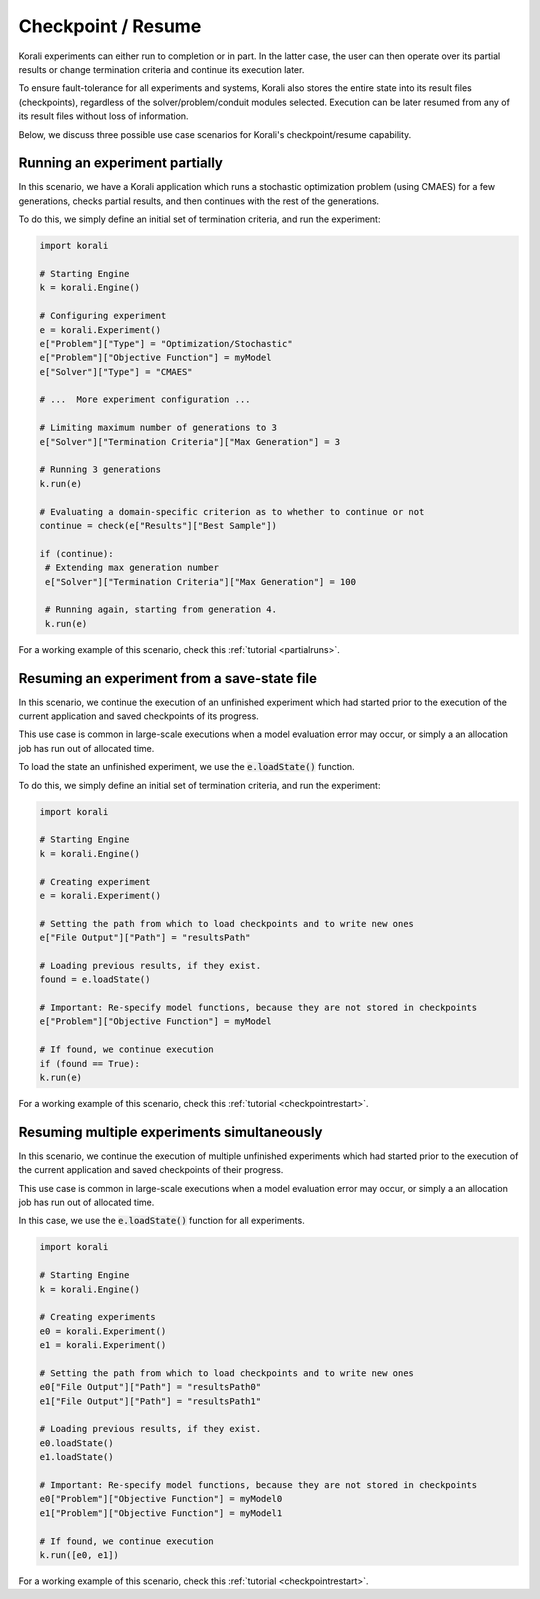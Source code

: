.. _checkpoints:

*********************************
Checkpoint / Resume
*********************************

Korali experiments can either run to completion or in part. In the latter case, the user can then operate over its partial results or change termination criteria and continue its execution later.
 
To ensure fault-tolerance for all experiments and systems, Korali also stores the entire state into its result files (checkpoints), regardless of the solver/problem/conduit modules selected. Execution can be later resumed from any of its result files without loss of information. 

Below, we discuss three possible use case scenarios for Korali's checkpoint/resume capability.

Running an experiment partially
------------------------------------------------

In this scenario, we have a Korali application which runs a stochastic optimization problem (using CMAES) for a few generations, checks partial results, and then continues with the rest of the generations.   

.. image:: images/checkpoint_rerun.png
   :height: 200
   :align: center
   
To do this, we simply define an initial set of termination criteria, and run the experiment:

.. code-block:: python

   import korali
   
   # Starting Engine
   k = korali.Engine()
      
   # Configuring experiment
   e = korali.Experiment()
   e["Problem"]["Type"] = "Optimization/Stochastic"
   e["Problem"]["Objective Function"] = myModel
   e["Solver"]["Type"] = "CMAES"
   
   # ...  More experiment configuration ...

   # Limiting maximum number of generations to 3   
   e["Solver"]["Termination Criteria"]["Max Generation"] = 3
   
   # Running 3 generations
   k.run(e)
   
   # Evaluating a domain-specific criterion as to whether to continue or not
   continue = check(e["Results"]["Best Sample"]) 

   if (continue):
    # Extending max generation number
    e["Solver"]["Termination Criteria"]["Max Generation"] = 100
    
    # Running again, starting from generation 4.
    k.run(e)


For a working example of this scenario, check this :ref:`tutorial <partialruns>`.

Resuming an experiment from a save-state file
------------------------------------------------

In this scenario, we continue the execution of an unfinished experiment which had started prior to the execution of the current application and saved checkpoints of its progress.
   
.. image:: images/checkpoint_resume.png
   :height: 200
   :align: center

This use case is common in large-scale executions when a model evaluation error may occur, or simply a an allocation job has run out of allocated time.

To load the state an unfinished experiment, we use the :code:`e.loadState()` function.

To do this, we simply define an initial set of termination criteria, and run the experiment:

.. code-block:: python

   import korali
   
   # Starting Engine
   k = korali.Engine()
      
   # Creating experiment
   e = korali.Experiment()

   # Setting the path from which to load checkpoints and to write new ones
   e["File Output"]["Path"] = "resultsPath"
   
   # Loading previous results, if they exist.
   found = e.loadState()

   # Important: Re-specify model functions, because they are not stored in checkpoints
   e["Problem"]["Objective Function"] = myModel

   # If found, we continue execution 
   if (found == True):
   k.run(e)


For a working example of this scenario, check this :ref:`tutorial <checkpointrestart>`.
   
Resuming multiple experiments simultaneously
------------------------------------------------

In this scenario, we continue the execution of multiple unfinished experiments which had started prior to the execution of the current application and saved checkpoints of their progress.
 
.. image:: images/checkpoint_multiple.png
   :height: 200
   :align: center
   
This use case is common in large-scale executions when a model evaluation error may occur, or simply a an allocation job has run out of allocated time.

In this case, we use the :code:`e.loadState()` function for all experiments.

.. code-block:: python

   import korali 
   
   # Starting Engine
   k = korali.Engine()
      
   # Creating experiments
   e0 = korali.Experiment()
   e1 = korali.Experiment()
   
   # Setting the path from which to load checkpoints and to write new ones
   e0["File Output"]["Path"] = "resultsPath0"
   e1["File Output"]["Path"] = "resultsPath1"
   
   # Loading previous results, if they exist.
   e0.loadState()
   e1.loadState()

   # Important: Re-specify model functions, because they are not stored in checkpoints
   e0["Problem"]["Objective Function"] = myModel0
   e1["Problem"]["Objective Function"] = myModel1

   # If found, we continue execution 
   k.run([e0, e1])

For a working example of this scenario, check this :ref:`tutorial <checkpointrestart>`.
